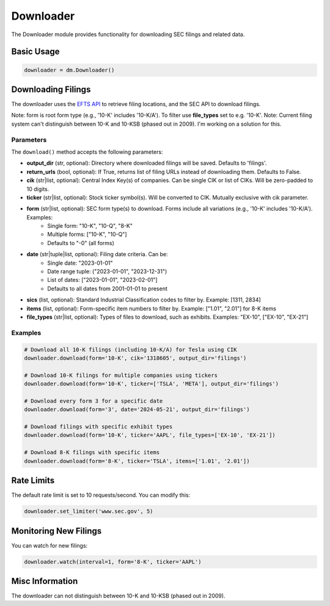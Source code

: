 Downloader
=========

The Downloader module provides functionality for downloading SEC filings and related data.

Basic Usage
----------

.. code-block:: python

    downloader = dm.Downloader()

Downloading Filings
------------------

The downloader uses the `EFTS API <https://efts.sec.gov/LATEST/search-index>`_ to retrieve filing locations, and the SEC API to download filings.

Note: form is root form type (e.g., '10-K' includes '10-K/A'). To filter use **file_types** set to e.g. '10-K'.
Note: Current filing system can't distinguish between 10-K and 10-KSB (phased out in 2009). I'm working on a solution for this.

Parameters
~~~~~~~~~~

The ``download()`` method accepts the following parameters:

- **output_dir** (str, optional): Directory where downloaded filings will be saved. Defaults to 'filings'.
- **return_urls** (bool, optional): If True, returns list of filing URLs instead of downloading them. Defaults to False.
- **cik** (str|list, optional): Central Index Key(s) of companies. Can be single CIK or list of CIKs. Will be zero-padded to 10 digits.
- **ticker** (str|list, optional): Stock ticker symbol(s). Will be converted to CIK. Mutually exclusive with cik parameter.
- **form** (str|list, optional): SEC form type(s) to download. Forms include all variations (e.g., '10-K' includes '10-K/A'). Examples:
    - Single form: "10-K", "10-Q", "8-K"
    - Multiple forms: ["10-K", "10-Q"]
    - Defaults to "-0" (all forms)
- **date** (str|tuple|list, optional): Filing date criteria. Can be:
    - Single date: "2023-01-01"
    - Date range tuple: ("2023-01-01", "2023-12-31")
    - List of dates: ["2023-01-01", "2023-02-01"]
    - Defaults to all dates from 2001-01-01 to present
- **sics** (list, optional): Standard Industrial Classification codes to filter by. Example: [1311, 2834]
- **items** (list, optional): Form-specific item numbers to filter by. Example: ["1.01", "2.01"] for 8-K items
- **file_types** (str|list, optional): Types of files to download, such as exhibits. Examples: "EX-10", ["EX-10", "EX-21"]

Examples
~~~~~~~~

.. code-block:: python

    # Download all 10-K filings (including 10-K/A) for Tesla using CIK
    downloader.download(form='10-K', cik='1318605', output_dir='filings')

    # Download 10-K filings for multiple companies using tickers
    downloader.download(form='10-K', ticker=['TSLA', 'META'], output_dir='filings')

    # Download every form 3 for a specific date
    downloader.download(form='3', date='2024-05-21', output_dir='filings')

    # Download filings with specific exhibit types
    downloader.download(form='10-K', ticker='AAPL', file_types=['EX-10', 'EX-21'])

    # Download 8-K filings with specific items
    downloader.download(form='8-K', ticker='TSLA', items=['1.01', '2.01'])

Rate Limits
----------

The default rate limit is set to 10 requests/second. You can modify this:

.. code-block:: python

    downloader.set_limiter('www.sec.gov', 5)

Monitoring New Filings
--------------------

You can watch for new filings:

.. code-block:: python

    downloader.watch(interval=1, form='8-K', ticker='AAPL')

Misc Information
------------------

The downloader can not distinguish between 10-K and 10-KSB (phased out in 2009).